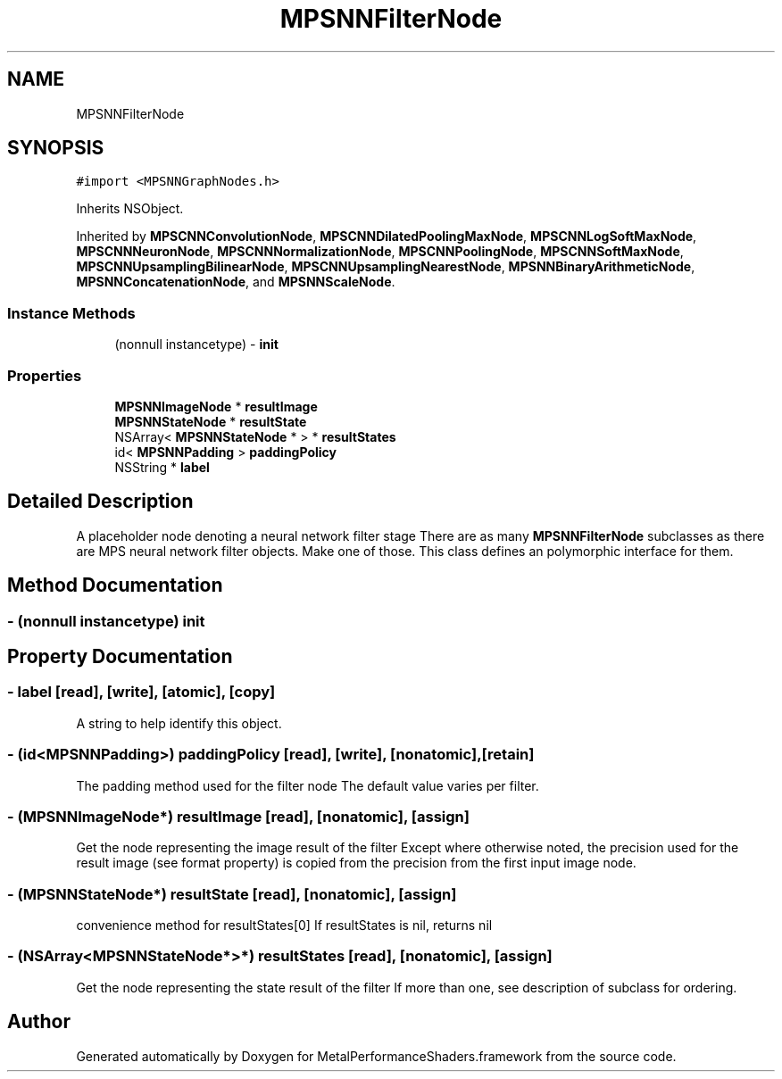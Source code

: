 .TH "MPSNNFilterNode" 3 "Sun Jul 2 2017" "Version MetalPerformanceShaders-84.1" "MetalPerformanceShaders.framework" \" -*- nroff -*-
.ad l
.nh
.SH NAME
MPSNNFilterNode
.SH SYNOPSIS
.br
.PP
.PP
\fC#import <MPSNNGraphNodes\&.h>\fP
.PP
Inherits NSObject\&.
.PP
Inherited by \fBMPSCNNConvolutionNode\fP, \fBMPSCNNDilatedPoolingMaxNode\fP, \fBMPSCNNLogSoftMaxNode\fP, \fBMPSCNNNeuronNode\fP, \fBMPSCNNNormalizationNode\fP, \fBMPSCNNPoolingNode\fP, \fBMPSCNNSoftMaxNode\fP, \fBMPSCNNUpsamplingBilinearNode\fP, \fBMPSCNNUpsamplingNearestNode\fP, \fBMPSNNBinaryArithmeticNode\fP, \fBMPSNNConcatenationNode\fP, and \fBMPSNNScaleNode\fP\&.
.SS "Instance Methods"

.in +1c
.ti -1c
.RI "(nonnull instancetype) \- \fBinit\fP"
.br
.in -1c
.SS "Properties"

.in +1c
.ti -1c
.RI "\fBMPSNNImageNode\fP * \fBresultImage\fP"
.br
.ti -1c
.RI "\fBMPSNNStateNode\fP * \fBresultState\fP"
.br
.ti -1c
.RI "NSArray< \fBMPSNNStateNode\fP * > * \fBresultStates\fP"
.br
.ti -1c
.RI "id< \fBMPSNNPadding\fP > \fBpaddingPolicy\fP"
.br
.ti -1c
.RI "NSString * \fBlabel\fP"
.br
.in -1c
.SH "Detailed Description"
.PP 
A placeholder node denoting a neural network filter stage  There are as many \fBMPSNNFilterNode\fP subclasses as there are MPS neural network filter objects\&. Make one of those\&. This class defines an polymorphic interface for them\&. 
.SH "Method Documentation"
.PP 
.SS "\- (nonnull instancetype) init "

.SH "Property Documentation"
.PP 
.SS "\- label\fC [read]\fP, \fC [write]\fP, \fC [atomic]\fP, \fC [copy]\fP"
A string to help identify this object\&. 
.SS "\- (id<\fBMPSNNPadding\fP>) paddingPolicy\fC [read]\fP, \fC [write]\fP, \fC [nonatomic]\fP, \fC [retain]\fP"
The padding method used for the filter node  The default value varies per filter\&. 
.SS "\- (\fBMPSNNImageNode\fP*) resultImage\fC [read]\fP, \fC [nonatomic]\fP, \fC [assign]\fP"
Get the node representing the image result of the filter  Except where otherwise noted, the precision used for the result image (see format property) is copied from the precision from the first input image node\&. 
.SS "\- (\fBMPSNNStateNode\fP*) resultState\fC [read]\fP, \fC [nonatomic]\fP, \fC [assign]\fP"
convenience method for resultStates[0]  If resultStates is nil, returns nil 
.SS "\- (NSArray<\fBMPSNNStateNode\fP*>*) resultStates\fC [read]\fP, \fC [nonatomic]\fP, \fC [assign]\fP"
Get the node representing the state result of the filter  If more than one, see description of subclass for ordering\&. 

.SH "Author"
.PP 
Generated automatically by Doxygen for MetalPerformanceShaders\&.framework from the source code\&.
